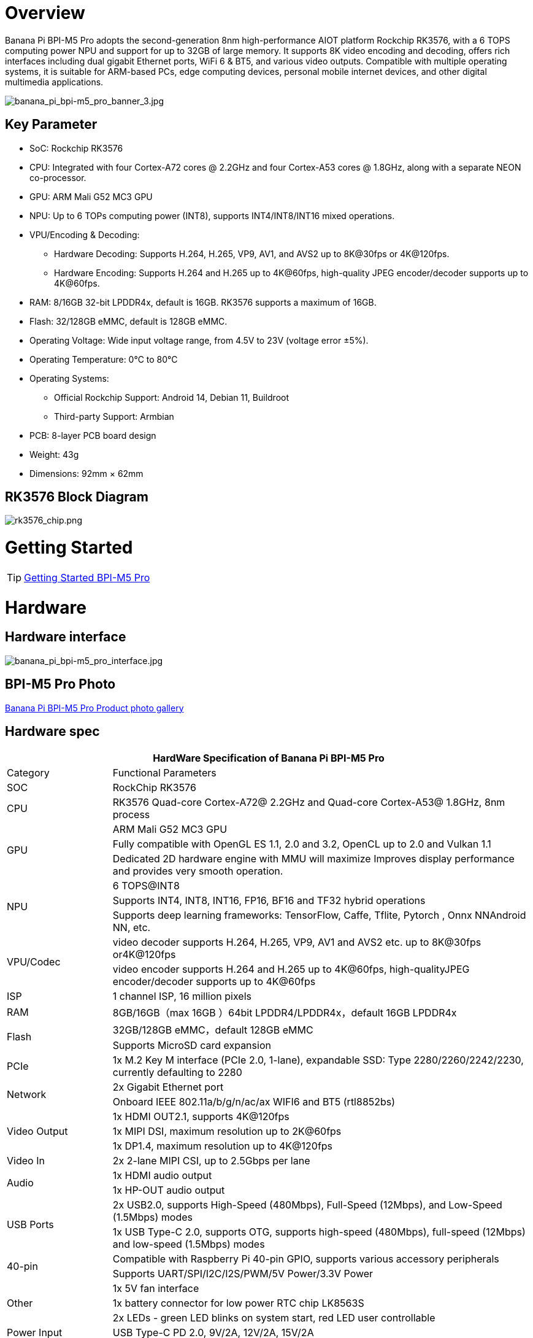 = Overview

Banana Pi BPI-M5 Pro adopts the second-generation 8nm high-performance AIOT platform Rockchip RK3576, with a 6 TOPS computing power NPU and support for up to 32GB of large memory. It supports 8K video encoding and decoding, offers rich interfaces including dual gigabit Ethernet ports, WiFi 6 & BT5, and various video outputs. Compatible with multiple operating systems, it is suitable for ARM-based PCs, edge computing devices, personal mobile internet devices, and other digital multimedia applications.

image::/bpi-m5pro/banana_pi_bpi-m5_pro_banner_3.jpg[banana_pi_bpi-m5_pro_banner_3.jpg]

== Key Parameter

* SoC: Rockchip RK3576
* CPU: Integrated with four Cortex-A72 cores @ 2.2GHz and four Cortex-A53 cores @ 1.8GHz, along with a separate NEON co-processor.
* GPU: ARM Mali G52 MC3 GPU
* NPU: Up to 6 TOPs computing power (INT8), supports INT4/INT8/INT16 mixed operations.
* VPU/Encoding & Decoding:
** Hardware Decoding: Supports H.264, H.265, VP9, AV1, and AVS2 up to 8K@30fps or 4K@120fps.
** Hardware Encoding: Supports H.264 and H.265 up to 4K@60fps, high-quality JPEG encoder/decoder supports up to 4K@60fps.
* RAM: 8/16GB 32-bit LPDDR4x, default is 16GB. RK3576 supports a maximum of 16GB.
* Flash: 32/128GB eMMC, default is 128GB eMMC.
* Operating Voltage: Wide input voltage range, from 4.5V to 23V (voltage error ±5%).
* Operating Temperature: 0°C to 80°C
* Operating Systems:
** Official Rockchip Support: Android 14, Debian 11, Buildroot
** Third-party Support: Armbian
* PCB: 8-layer PCB board design
* Weight: 43g
* Dimensions: 92mm × 62mm

== RK3576 Block Diagram

image::/bpi-m5pro/rk3576_chip.png[rk3576_chip.png]

= Getting Started

TIP: link:/en/BPI-M5/GettingStarted_BPI-M5_Pro[Getting Started BPI-M5 Pro]

= Hardware
== Hardware interface

image::/bpi-m5pro/banana_pi_bpi-m5_pro_interface.jpg[banana_pi_bpi-m5_pro_interface.jpg]

== BPI-M5 Pro Photo

link:/en/BPI-M5/Photo_BPI-M5_Pro[Banana Pi BPI-M5 Pro Product photo gallery]

== Hardware spec

[options="header",cols="1,4"]
|====
2+| HardWare Specification of Banana Pi BPI-M5 Pro
|Category |	Functional Parameters
|SOC	|RockChip RK3576
|CPU	|RK3576 Quad-core Cortex-A72@ 2.2GHz and Quad-core Cortex-A53@ 1.8GHz, 8nm process
.3+|GPU	|ARM Mali G52 MC3 GPU
|Fully compatible with OpenGL ES 1.1, 2.0 and 3.2, OpenCL up to 2.0 and Vulkan 1.1
|Dedicated 2D hardware engine with MMU will maximize Improves display performance and provides very smooth operation.
.3+|NPU	|6 TOPS@INT8
|Supports INT4, INT8, INT16, FP16, BF16 and TF32 hybrid operations
|Supports deep learning frameworks: TensorFlow, Caffe, Tflite, Pytorch , Onnx NNAndroid NN, etc.
.2+|VPU/Codec	|video decoder supports H.264, H.265, VP9, AV1 and AVS2 etc. up to 8K@30fps or4K@120fps
|video encoder supports H.264 and H.265 up to 4K@60fps, high-qualityJPEG encoder/decoder supports up to 4K@60fps
|ISP	|1 channel ISP, 16 million pixels
|RAM	|8GB/16GB（max 16GB ）64bit LPDDR4/LPDDR4x，default 16GB LPDDR4x
.2+|Flash	|32GB/128GB eMMC，default 128GB eMMC
|Supports MicroSD card expansion
|PCIe	|1x M.2 Key M interface (PCIe 2.0, 1-lane), expandable SSD: Type 2280/2260/2242/2230, currently defaulting to 2280
.2+|Network	|2x Gigabit Ethernet port
|Onboard IEEE 802.11a/b/g/n/ac/ax WIFI6 and BT5 (rtl8852bs)
.3+|Video Output	|1x HDMI OUT2.1, supports 4K@120fps
|1x MIPI DSI, maximum resolution up to 2K@60fps
|1x DP1.4, maximum resolution up to 4K@120fps
|Video In	|2x 2-lane MIPI CSI, up to 2.5Gbps per lane
.2+|Audio	|1x HDMI audio output
|1x HP-OUT audio output
.2+|USB Ports	|2x USB2.0, supports High-Speed (480Mbps), Full-Speed (12Mbps), and Low-Speed (1.5Mbps) modes
|1x USB Type-C 2.0, supports OTG, supports high-speed (480Mbps), full-speed (12Mbps) and low-speed (1.5Mbps) modes
.2+|40-pin	|Compatible with Raspberry Pi 40-pin GPIO, supports various accessory peripherals
|Supports UART/SPI/I2C/I2S/PWM/5V Power/3.3V Power
.3+|Other	|1x 5V fan interface
|1x battery connector for low power RTC chip LK8563S
|2x LEDs - green LED blinks on system start, red LED user controllable
|Power Input	|USB Type-C PD 2.0, 9V/2A, 12V/2A, 15V/2A
.3+|Buttons	|1x PWRON button for sleep/wake
|1x Reset button for reboot
|1x Maskrom button for maskrom burn-in mode
.2+|OS Support	|Official：Android 14.0，Debian11，Buildroot
|3rd Party：Armbian
|Dimensions	|92 mm x 62mm
|Operating temperature|0℃ ~ 80℃
|====

== Hardware Pin Definitions

=== 40 Pin GPIO define
[options="header",cols="1,3,1,1,3,1"]
|====
6+| 40 GPIO define of Banana Pi BPI-M5 Pro 
|GPIO number|	Function|	Pin	|Pin	|Function	|GPIO number
||+3.3V	|1|2|+5.0V	|
|111	|I2C4_SDA_M3 /UART3_CTSN_M1/UART2_RX_M2/GPIO3_B7_d/	|3|4|+5.0V|	
|112	|I2C4_SCL_M3/UART3_RTSN_M1 /UART2_TX_M2/GPIO3_C0_d	|5|6|GND|	
|100	|PWM1_CH0_M3 / SPI2_CLK_M2 / UART1_CTSN_M2 / GPIO3_A4_d	|7|8|GPIO0_D4_u /
UART0_TX_M0_PORT
/ JTAG_TCK_M1|	28
| |GND	|9|10|GPIO0_B6/UART0_RX_M0/JTAG_TMS_M1	|14
|||11|12|SAI0_SCLK_M1 / SPI0_CSN0_M0 / I2C3_SCL_M1 / GPIO0_C6_d	22|
|||13|14|GND	|
|||15|16|I2C8_SDA_M2 / UART7_RX_M0 / SAI0_LRCK_M0 / GPIO2_B7_d|	79
||+3.3V|17|18|I2C8_SCL_M2 / UART7_TX_M0 / GPIO2_B6_d	|78
|149|	SPI4_MOSI_M0 / PWM2_CH5_M1 /UART6_RX_M3 / I2C3_SDA_M3/GPIO4_C5_d	|19|20|GND|	
|150|	PWM2_CH2_M1/CAN1_TX_M1 /SPI4_MISO_M0/I2C6_SCL_M3 / GPIO4_C6_d	|21|22|SARADC_VIN4|	
|151	|PWM2_CH3_M1/CAN1_RX_M1/SPI4_CLK_M0/I2C6_SDA_M3/ GPIO4_C7_d	|23|24|PWM2_CH6_M1 / UART6_TX_M3 /SPI4_CSN0_M0/ GPIO4_C4_d|	148
||GND	|25|26||
|104	|PWM0_CH0_M3 / SPI2_MOSI_M2 / UART10_RX_M0 / GPIO3_B0_d	|27|28|GPIO2_D6_D/PWM2_CH6_M2 / UART9_RTSN_M0	|
|119	|GPIO3_C7_D / UART8_RTSN_M0	|29|30|GND	|
|128	|GPIO3_D4_D/ I2C3_SCL_M2 / SPI3_CLK_M1 / UART5_RX_M0	|31|32 ||
|95	|PWM2_CH7_M2/SPI3_CSN1_M0/UART9_CTSN_M0/SPDIF_TX0_M2/GPIO2_D7_d	|33|34|GND	|
|20	|PWM0_CH0_M0/UART10_TX_M2/PDM0_CLK0_M0/SAI0_MCLK_M1/GPIO0_C4_d|35|36|SPI0_CLK_M0/I2C3_SDA_M1/SAI0_LRCK_M1/GPIO0_C7_d	|23
|96	|I2C7_SCL_M1/SPI3_CLK_M0/ UART3_TX_M0/ GPIO3_A0_d D|37|38|SPI0_MOSI_M0/PDM0_SDI0_M0/SAI0_SDI0_M1/GPIO0_D0_d	|24
||GND|	39|40|I3C0_SDA_PU_M0/UART10_RX_M2/ DP_HPDIN_M1/ SAI0_SDO0_M1 / GPIO0_C5_d|
|====

=== MIPI CSI0

0.5mm FPC connector

[options="header",cols="1,2,2"]
|====
3+| MIPI CSI0 define of Banana Pi BPI-M5 Pro 
|Pin	|MIPI-CSI	|Description
|1,4,7,10,13,16,24,25,26,27,32,33|	GND	|Power Ground & Signal Ground
|2	|MIPI_DPHY_CSI1_RX_D3N	|MIPI RX Lane3 iuput N
|3	|MIPI_DPHY_CSI1_RX_D3P	|MIPI RX Lane3 iuput P
|5	|MIPI_DPHY_CSI1_RX_D2N	|MIPI RX Lane2 iuput N
|6	|MIPI_DPHY_CSI1_RX_D2P	|MIPI RX Lane2 iuput P
|8	|MIPI_DPHY_CSI2_RX_CLKN	|MIPI RX Clock iuput N
|9	|MIPI_DPHY_CSI2_RX_CLKP	|MIPI RX Clock iuput P
|11	|MIPI_DPHY_CSI1_RX_D1N	|MIPI RX Lane1 iuput N
|12|	MIPI_DPHY_CSI1_RX_D1P	|MIPI RX Lane1 iuput P
|14|	MIPI_DPHY_CSI1_RX_D0N	|MIPI RX Lane0 iuput N
|15	|MIPI_DPHY_CSI1_RX_D0P	|MIPI RX Lane0 iuput P
|17	|MIPI_DPHY_CSI1_RX_CLKN	|MIPI RX Clock iuput N
|18	|MIPI_DPHY_CSI1_RX_CLKP	|MIPI RX Clock iuput P
|19	|MIPI_CSI1_RX_XVS	|
|20	|MIPI_DPHY_CSI2_CAM_CLKOUT_CON|	1.8V, CLock ouput for Sensor
|21	|MIPI_CSI1_RX_XHS	|
|22	|MIPI_DPHY_CSI1_CAM_CLKOUT|	1.8V, CLock ouput for Sensor
|23	|MIPI_DPHY_CSI1_PDN_H(GPIO3_D0)|	1.8V, GPIO
|24	|I2C5_SCL_M3_MIPI_CSI1	|1.8V, I2C Clock, pulled up to 1.8V with 2.2K on sige5
|25	|I2C5_SDA_M3_MIPI_CSI1|	1.8V, I2C Clock, pulled up to 1.8V with 2.2K on sige5
|26	|MIPI_DPHY_CSI2_PDN_H|(GPIO3_C7) 1.8V, GPIO
|27	|MIPI_DPHY_CSI1/2_RST|(GPIO3_C6) 3.3V, GPIO
|28,29	|VCC_RX	|3.3V Power ouput
|30,31	|VCC_5V0	|5V Power ouput
|====

=== MIPI CSI1

0.5mm FPC connector

[options="header",cols="1,2,2"]
|====
3+| MIPI CSI1 define of Banana Pi BPI-M5 Pro 
|Pin	|MIPI-DSI|	Description
|1,4,7,10,13,16,24,25,26,27,32,33	|GND	|Power Ground & Signal Ground
|2	|MIPI_DPHY_CSI3_RX_D3N	|MIPI RX Lane3 iuput N
|3	|MIPI_DPHY_CSI3_RX_D3P	|MIPI RX Lane3 iuput P
|5	|MIPI_DPHY_CSI3_RX_D2N	|MIPI RX Lane2 iuput N
|6	|MIPI_DPHY_CSI3_RX_D2P	|MIPI RX Lane2 iuput P
|8	|MIPI_DPHY_CSI4_RX_CLKN	|MIPI RX Clock iuput N
|9	|MIPI_DPHY_CSI4_RX_CLKP	|MIPI RX Clock iuput P
|11	|MIPI_DPHY_CSI3_RX_D1N	|MIPI RX Lane1 iuput N
|12	|MIPI_DPHY_CSI3_RX_D1P	|MIPI RX Lane1 iuput P
|14	|MIPI_DPHY_CSI3_RX_D0N	|MIPI RX Lane0 iuput N
|15	|MIPI_DPHY_CSI3_RX_D0P	|MIPI RX Lane0 iuput P
|17	|MIPI_DPHY_CSI3_RX_CLKN	|MIPI RX Clock iuput N
|18	|MIPI_DPHY_CSI3_RX_CLKP	|MIPI RX Clock iuput P
|19	|MIPI_CSI3_RX_XVS| 	
|20	|MIPI_DPHY_CSI4_CAM_CLKOUT_CON	|1.8V, CLock ouput for Sensor / GPIO
|21	|MIPI_CSI3_RX_XHS	|
|22	|MIPI_DPHY_CSI3_CAM_CLKOUT|	1.8V, CLock ouput for Sensor
|23	|MIPI_DPHY_CSI3_PDN_H|	1.8V, GPIO
|24	|I2C4_SCL_M3_MIPI_CSI3|	1.8V, I2C Clock, pulled up to 1.8V with 2.2K on sige5
|25	|I2C4_SDA_M3_MIPI_CSI3|	1.8V, I2C Clock, pulled up to 1.8V with 2.2K on sige5
|26	|MIPI_DPHY_CSI4_PDN_H	|1.8V, GPIO
|27	|MIPI_DPHY_CSI3/4_RST	|3.3V, GPIO
|28,29	|VCC_RX	|3.3V Power ouput
|30,31	|VCC_5V0|	5V Power ouput
|====

=== MIPI DSI

0.5mm FPC connector

[options="header",cols="1,2,2"]
|====
3+| MIPI CSI0 define of Banana Pi BPI-M5 Pro 
|Pin	|MIPI-DSI	|Description
|1,4,7,10,13,16,27,33,34	|GND	|Power and Signal Ground
|2	|MIPI_DPHY_DSI_TX_D0N	|MIPI1 TX Lane0 ouput N
|3	|MIPI_DPHY_DSI_TX_D0P	|MIPI1 TX Lane0 ouput P
|5	|MIPI_DPHY_DSI_TX_D1N	|MIPI1 TX Lane1 ouput N
|6	|MIPI_DPHY_DSI_TX_D1P	|MIPI1 TX Lane1 ouput P
|8	|MIPI_DPHY_DSI_TX_CLKN	|MIPI1 TX Clock ouput N
|9	|MIPI_DPHY_DSI_TX_CLKP	|MIPI1 TX Clock ouput P
|11	|MIPI_DPHY_DSI_TX_D2N	|MIPI1 TX Lane2 ouput N
|12	|MIPI_DPHY_DSI_TX_D2P	|MIPI1 TX Lane2 ouput P
|14	|MIPI_DPHY_DSI_TX_D3N	|MIPI1 TX Lane3 ouput N
|15	|MIPI_DPHY_DSI_TX_D3P	|MIPI1 TX Lane3 ouput P
|17	|LCD_BL_PWM1_CH1_M0	|1.8V, GPIO/PWM
|18,19	|VCC3V3_LCD	|3.3V Power ouput
|20	|LCD_RESET	|1.8V, GPIO
|21	|/NC	|No Connection
|22	|LCD_BL_EN_H	|3.3V, GPIO
|23	|I2C0_SCL_M1_TP	|1.8V, I2C Clock, pulled up to 1.8V with 2.2K on sige5
|24	|I2C0_SDA_M1_TP	|1.8V, I2C Data, pulled up to 1.8V with 2.2K on sige5
|25	|TP_INT_L	|1.8V, GPIO
|26	|TP_RST_L	|1.8V, GPIO
|28,29	|VCC5V0_LCD	|5V Power ouput
|31,32	|VCC_1V8	|1.8V Power ouput
|====

=== Fan

0.8mm connector
[options="header",cols="1,1,1"]
|====
|Pin	|Assignment	|Description
|1	|VCC_5V0	|5V Power ouput
|2	|GND	|ground
|3	|PWM	|PWM control
|====

= Accessories

= Development

== Source code

TIP: Github source code : https://github.com/ArmSoM/armsom-build

TIP: Banana Pi BPI-M5 Pro (Sige5) kernel:

TIP: Banana Pi BPI-M5 Pro (Sige5) uboot:

TIP: OpenWRT(istoreos): https://github.com/istoreos/istoreos

== Resources

= Image Release

== Official Image
NOTE: Banana Pi (ArmSoM) team uses Debian bullseye as the official operating system.

Network disk address: https://drive.google.com/drive/folders/1aCoC6-5zoMaNBGwwgr_pYIs219aFijFM[Google Drive link]

Debain bullseye Firmware location: 3. Linux image/debian/ArmSoM-sige5

== Third Party System

=== Ubuntu

Image location: 3. Linux Images/ubuntu/ArmSoM-sige5 

=== istoreos

Firmware location: 3. Linux image/openwrt/ArmSoM-sige5 

=== armbian

armbian-logo

Firmware location: 3. Linux image/armbian/ArmSoM-sige5 

= Easy to buy sample

